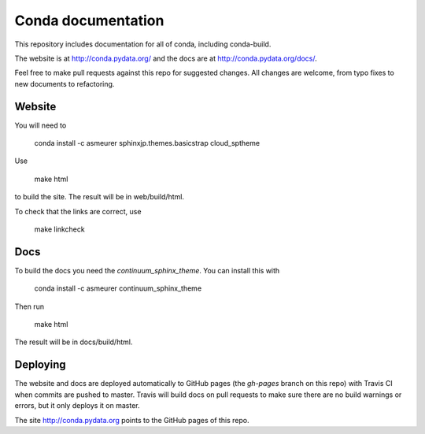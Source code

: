 ===================
Conda documentation
===================

This repository includes documentation for all of conda, including
conda-build.

The website is at http://conda.pydata.org/ and the docs are at http://conda.pydata.org/docs/.

Feel free to make pull requests against this repo for suggested changes. All
changes are welcome, from typo fixes to new documents to refactoring.

Website
=======

You will need to

    conda install -c asmeurer sphinxjp.themes.basicstrap cloud_sptheme

Use

    make html

to build the site.  The result will be in web/build/html.

To check that the links are correct, use

    make linkcheck

Docs
====

To build the docs you need the `continuum_sphinx_theme`. You can install this
with

    conda install -c asmeurer continuum_sphinx_theme

Then run

    make html

The result will be in docs/build/html.

Deploying
=========

The website and docs are deployed automatically to GitHub pages (the
`gh-pages` branch on this repo) with Travis CI when commits are pushed to
master. Travis will build docs on pull requests to make sure there are no
build warnings or errors, but it only deploys it on master.

The site http://conda.pydata.org points to the GitHub pages of this repo.

